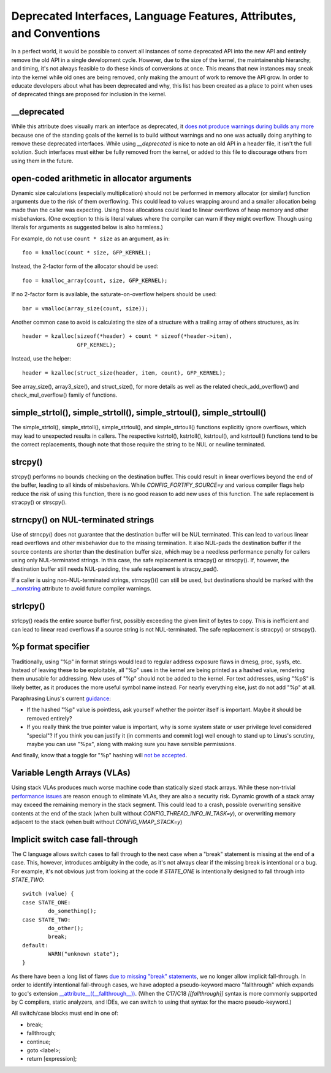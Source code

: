 .. SPDX-License-Identifier: GPL-2.0

.. _deprecated:

=====================================================================
Deprecated Interfaces, Language Features, Attributes, and Conventions
=====================================================================

In a perfect world, it would be possible to convert all instances of
some deprecated API into the new API and entirely remove the old API in
a single development cycle. However, due to the size of the kernel, the
maintainership hierarchy, and timing, it's not always feasible to do these
kinds of conversions at once. This means that new instances may sneak into
the kernel while old ones are being removed, only making the amount of
work to remove the API grow. In order to educate developers about what
has been deprecated and why, this list has been created as a place to
point when uses of deprecated things are proposed for inclusion in the
kernel.

__deprecated
------------
While this attribute does visually mark an interface as deprecated,
it `does not produce warnings during builds any more
<https://git.kernel.org/linus/771c035372a036f83353eef46dbb829780330234>`_
because one of the standing goals of the kernel is to build without
warnings and no one was actually doing anything to remove these deprecated
interfaces. While using `__deprecated` is nice to note an old API in
a header file, it isn't the full solution. Such interfaces must either
be fully removed from the kernel, or added to this file to discourage
others from using them in the future.

open-coded arithmetic in allocator arguments
--------------------------------------------
Dynamic size calculations (especially multiplication) should not be
performed in memory allocator (or similar) function arguments due to the
risk of them overflowing. This could lead to values wrapping around and a
smaller allocation being made than the caller was expecting. Using those
allocations could lead to linear overflows of heap memory and other
misbehaviors. (One exception to this is literal values where the compiler
can warn if they might overflow. Though using literals for arguments as
suggested below is also harmless.)

For example, do not use ``count * size`` as an argument, as in::

	foo = kmalloc(count * size, GFP_KERNEL);

Instead, the 2-factor form of the allocator should be used::

	foo = kmalloc_array(count, size, GFP_KERNEL);

If no 2-factor form is available, the saturate-on-overflow helpers should
be used::

	bar = vmalloc(array_size(count, size));

Another common case to avoid is calculating the size of a structure with
a trailing array of others structures, as in::

	header = kzalloc(sizeof(*header) + count * sizeof(*header->item),
			 GFP_KERNEL);

Instead, use the helper::

	header = kzalloc(struct_size(header, item, count), GFP_KERNEL);

See array_size(), array3_size(), and struct_size(),
for more details as well as the related check_add_overflow() and
check_mul_overflow() family of functions.

simple_strtol(), simple_strtoll(), simple_strtoul(), simple_strtoull()
----------------------------------------------------------------------
The simple_strtol(), simple_strtoll(),
simple_strtoul(), and simple_strtoull() functions
explicitly ignore overflows, which may lead to unexpected results
in callers. The respective kstrtol(), kstrtoll(),
kstrtoul(), and kstrtoull() functions tend to be the
correct replacements, though note that those require the string to be
NUL or newline terminated.

strcpy()
--------
strcpy() performs no bounds checking on the destination
buffer. This could result in linear overflows beyond the
end of the buffer, leading to all kinds of misbehaviors. While
`CONFIG_FORTIFY_SOURCE=y` and various compiler flags help reduce the
risk of using this function, there is no good reason to add new uses of
this function. The safe replacement is stracpy() or strscpy().

strncpy() on NUL-terminated strings
-----------------------------------
Use of strncpy() does not guarantee that the destination buffer
will be NUL terminated. This can lead to various linear read overflows
and other misbehavior due to the missing termination. It also NUL-pads the
destination buffer if the source contents are shorter than the destination
buffer size, which may be a needless performance penalty for callers using
only NUL-terminated strings. In this case, the safe replacement is
stracpy() or strscpy(). If, however, the destination buffer still needs
NUL-padding, the safe replacement is stracpy_pad().

If a caller is using non-NUL-terminated strings, strncpy()() can
still be used, but destinations should be marked with the `__nonstring
<https://gcc.gnu.org/onlinedocs/gcc/Common-Variable-Attributes.html>`_
attribute to avoid future compiler warnings.

strlcpy()
---------
strlcpy() reads the entire source buffer first, possibly exceeding
the given limit of bytes to copy. This is inefficient and can lead to
linear read overflows if a source string is not NUL-terminated. The
safe replacement is stracpy() or strscpy().

%p format specifier
-------------------
Traditionally, using "%p" in format strings would lead to regular address
exposure flaws in dmesg, proc, sysfs, etc. Instead of leaving these to
be exploitable, all "%p" uses in the kernel are being printed as a hashed
value, rendering them unusable for addressing. New uses of "%p" should not
be added to the kernel. For text addresses, using "%pS" is likely better,
as it produces the more useful symbol name instead. For nearly everything
else, just do not add "%p" at all.

Paraphrasing Linus's current `guidance <https://lore.kernel.org/lkml/CA+55aFwQEd_d40g4mUCSsVRZzrFPUJt74vc6PPpb675hYNXcKw@mail.gmail.com/>`_:

- If the hashed "%p" value is pointless, ask yourself whether the pointer
  itself is important. Maybe it should be removed entirely?
- If you really think the true pointer value is important, why is some
  system state or user privilege level considered "special"? If you think
  you can justify it (in comments and commit log) well enough to stand
  up to Linus's scrutiny, maybe you can use "%px", along with making sure
  you have sensible permissions.

And finally, know that a toggle for "%p" hashing will `not be accepted <https://lore.kernel.org/lkml/CA+55aFwieC1-nAs+NFq9RTwaR8ef9hWa4MjNBWL41F-8wM49eA@mail.gmail.com/>`_.

Variable Length Arrays (VLAs)
-----------------------------
Using stack VLAs produces much worse machine code than statically
sized stack arrays. While these non-trivial `performance issues
<https://git.kernel.org/linus/02361bc77888>`_ are reason enough to
eliminate VLAs, they are also a security risk. Dynamic growth of a stack
array may exceed the remaining memory in the stack segment. This could
lead to a crash, possible overwriting sensitive contents at the end of the
stack (when built without `CONFIG_THREAD_INFO_IN_TASK=y`), or overwriting
memory adjacent to the stack (when built without `CONFIG_VMAP_STACK=y`)

Implicit switch case fall-through
---------------------------------
The C language allows switch cases to fall through to the next case
when a "break" statement is missing at the end of a case. This, however,
introduces ambiguity in the code, as it's not always clear if the missing
break is intentional or a bug. For example, it's not obvious just from
looking at the code if `STATE_ONE` is intentionally designed to fall
through into `STATE_TWO`::

	switch (value) {
	case STATE_ONE:
		do_something();
	case STATE_TWO:
		do_other();
		break;
	default:
		WARN("unknown state");
	}

As there have been a long list of flaws `due to missing "break" statements
<https://cwe.mitre.org/data/definitions/484.html>`_, we no longer allow
implicit fall-through. In order to identify intentional fall-through
cases, we have adopted a pseudo-keyword macro "fallthrough" which
expands to gcc's extension `__attribute__((__fallthrough__))
<https://gcc.gnu.org/onlinedocs/gcc/Statement-Attributes.html>`_.
(When the C17/C18  `[[fallthrough]]` syntax is more commonly supported by
C compilers, static analyzers, and IDEs, we can switch to using that syntax
for the macro pseudo-keyword.)

All switch/case blocks must end in one of:

* break;
* fallthrough;
* continue;
* goto <label>;
* return [expression];
